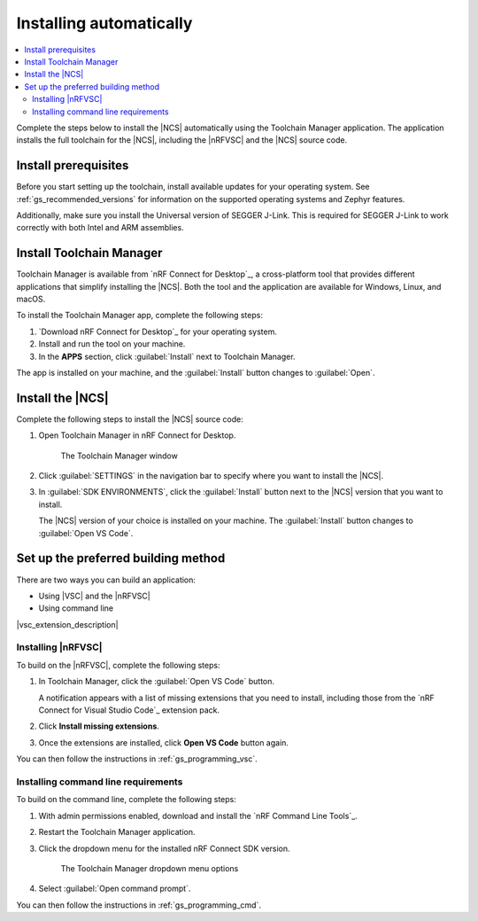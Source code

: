 .. _gs_app_tcm:
.. _gs_assistant:

Installing automatically
########################

.. contents::
   :local:
   :depth: 2

Complete the steps below to install the |NCS| automatically using the Toolchain Manager application.
The application installs the full toolchain for the |NCS|, including the |nRFVSC| and the |NCS| source code.

.. rst-class:: numbered-step

Install prerequisites
*********************

Before you start setting up the toolchain, install available updates for your operating system.
See :ref:`gs_recommended_versions` for information on the supported operating systems and Zephyr features.

Additionally, make sure you install the Universal version of SEGGER J-Link.
This is required for SEGGER J-Link to work correctly with both Intel and ARM assemblies.

.. _tcm_setup:

.. rst-class:: numbered-step

Install Toolchain Manager
*************************

Toolchain Manager is available from `nRF Connect for Desktop`_, a cross-platform tool that provides different applications that simplify installing the |NCS|.
Both the tool and the application are available for Windows, Linux, and macOS.

To install the Toolchain Manager app, complete the following steps:

1. `Download nRF Connect for Desktop`_ for your operating system.
#. Install and run the tool on your machine.
#. In the **APPS** section, click :guilabel:`Install` next to Toolchain Manager.

The app is installed on your machine, and the :guilabel:`Install` button changes to :guilabel:`Open`.

.. _gs_app_installing-ncs-tcm:

.. rst-class:: numbered-step

Install the |NCS|
*****************

Complete the following steps to install the |NCS| source code:

1. Open Toolchain Manager in nRF Connect for Desktop.

   .. figure:: images/gs-assistant_tm.png
      :alt: The Toolchain Manager window

      The Toolchain Manager window

#. Click :guilabel:`SETTINGS` in the navigation bar to specify where you want to install the |NCS|.
#. In :guilabel:`SDK ENVIRONMENTS`, click the :guilabel:`Install` button next to the |NCS| version that you want to install.

   The |NCS| version of your choice is installed on your machine.
   The :guilabel:`Install` button changes to :guilabel:`Open VS Code`.

.. _gs_app_installing_choose_building_method:

.. rst-class:: numbered-step

Set up the preferred building method
************************************

There are two ways you can build an application:

* Using |VSC| and the |nRFVSC|
* Using command line

|vsc_extension_description|

.. _gs_app_installing_choose_building_method_vsc:

Installing |nRFVSC|
===================

To build on the |nRFVSC|, complete the following steps:

#. In Toolchain Manager, click the :guilabel:`Open VS Code` button.

   A notification appears with a list of missing extensions that you need to install, including those from the `nRF Connect for Visual Studio Code`_ extension pack.
#. Click **Install missing extensions**.
#. Once the extensions are installed, click **Open VS Code** button again.

You can then follow the instructions in :ref:`gs_programming_vsc`.

.. _gs_app_installing_choose_building_method_cl:

Installing command line requirements
====================================

To build on the command line, complete the following steps:

1. With admin permissions enabled, download and install the `nRF Command Line Tools`_.
#. Restart the Toolchain Manager application.
#. Click the dropdown menu for the installed nRF Connect SDK version.

   .. figure:: images/gs-assistant_tm_dropdown.png
      :alt: The Toolchain Manager dropdown menu for the installed nRF Connect SDK version, cropped

      The Toolchain Manager dropdown menu options

#. Select :guilabel:`Open command prompt`.

You can then follow the instructions in :ref:`gs_programming_cmd`.
